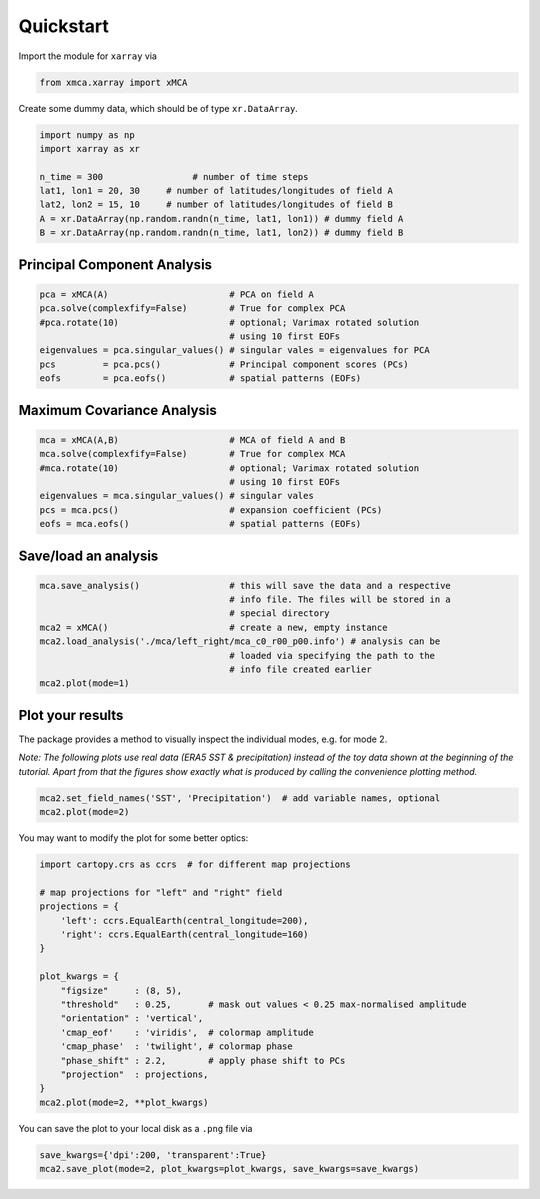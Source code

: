 Quickstart
----------

Import the module for ``xarray`` via

.. code:: py

    from xmca.xarray import xMCA

Create some dummy data, which should be of type ``xr.DataArray``.

.. code:: py

    import numpy as np
    import xarray as xr

    n_time = 300                 # number of time steps
    lat1, lon1 = 20, 30     # number of latitudes/longitudes of field A
    lat2, lon2 = 15, 10     # number of latitudes/longitudes of field B
    A = xr.DataArray(np.random.randn(n_time, lat1, lon1)) # dummy field A
    B = xr.DataArray(np.random.randn(n_time, lat1, lon2)) # dummy field B

Principal Component Analysis
~~~~~~~~~~~~~~~~~~~~~~~~~~~~

.. code:: py

    pca = xMCA(A)                       # PCA on field A
    pca.solve(complexfify=False)        # True for complex PCA
    #pca.rotate(10)                     # optional; Varimax rotated solution
                                        # using 10 first EOFs
    eigenvalues = pca.singular_values() # singular vales = eigenvalues for PCA
    pcs         = pca.pcs()             # Principal component scores (PCs)
    eofs        = pca.eofs()            # spatial patterns (EOFs)

Maximum Covariance Analysis
~~~~~~~~~~~~~~~~~~~~~~~~~~~

.. code:: py

    mca = xMCA(A,B)                     # MCA of field A and B
    mca.solve(complexfify=False)        # True for complex MCA
    #mca.rotate(10)                     # optional; Varimax rotated solution
                                        # using 10 first EOFs
    eigenvalues = mca.singular_values() # singular vales
    pcs = mca.pcs()                     # expansion coefficient (PCs)
    eofs = mca.eofs()                   # spatial patterns (EOFs)

Save/load an analysis
~~~~~~~~~~~~~~~~~~~~~

.. code:: py

    mca.save_analysis()                 # this will save the data and a respective
                                        # info file. The files will be stored in a
                                        # special directory
    mca2 = xMCA()                       # create a new, empty instance
    mca2.load_analysis('./mca/left_right/mca_c0_r00_p00.info') # analysis can be
                                        # loaded via specifying the path to the
                                        # info file created earlier
    mca2.plot(mode=1)

Plot your results
~~~~~~~~~~~~~~~~~

The package provides a method to visually inspect the individual modes,
e.g. for mode 2.

*Note: The following plots use real data (ERA5 SST & precipitation)
instead of the toy data shown at the beginning of the tutorial. Apart
from that the figures show exactly what is produced by calling the
convenience plotting method.*

.. code:: py

    mca2.set_field_names('SST', 'Precipitation')  # add variable names, optional
    mca2.plot(mode=2)

.. figure:: ../../figs/example-plot1.png
   :alt: Result of default plot method after performing complex rotated MCA on SST and precipitation showing mode 2


You may want to modify the plot for some better optics:

.. code:: py

    import cartopy.crs as ccrs  # for different map projections

    # map projections for "left" and "right" field
    projections = {
        'left': ccrs.EqualEarth(central_longitude=200),
        'right': ccrs.EqualEarth(central_longitude=160)
    }

    plot_kwargs = {
        "figsize"     : (8, 5),
        "threshold"   : 0.25,       # mask out values < 0.25 max-normalised amplitude
        "orientation" : 'vertical',
        'cmap_eof'    : 'viridis',  # colormap amplitude
        'cmap_phase'  : 'twilight', # colormap phase
        "phase_shift" : 2.2,        # apply phase shift to PCs
        "projection"  : projections,
    }
    mca2.plot(mode=2, **plot_kwargs)

.. figure:: ../../figs/example-plot2.png
   :alt: Result of plot method with improved optics after performing complex rotated MCA on SST and precipitation showing mode 2.

You can save the plot to your local disk as a ``.png`` file via

.. code:: py

    save_kwargs={'dpi':200, 'transparent':True}
    mca2.save_plot(mode=2, plot_kwargs=plot_kwargs, save_kwargs=save_kwargs)
